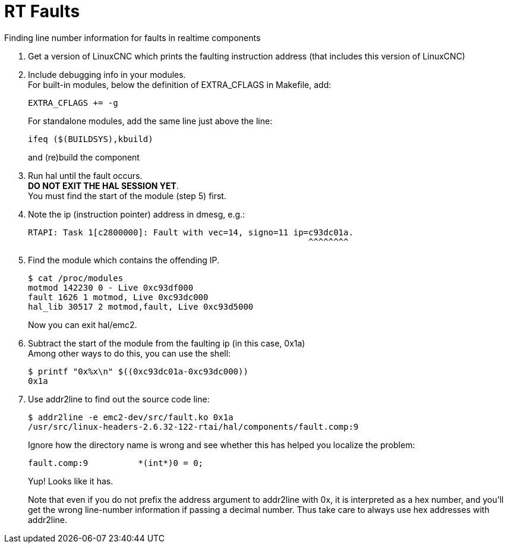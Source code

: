 :lang: en

= RT Faults

Finding line number information for faults in realtime components

1. Get a version of LinuxCNC which prints the faulting instruction
   address (that includes this version of LinuxCNC)

2. Include debugging info in your modules. +
   For built-in modules, below the definition of EXTRA_CFLAGS in
   Makefile, add:
+
  EXTRA_CFLAGS += -g
+
For standalone modules, add the same line just above the line:
+
  ifeq ($(BUILDSYS),kbuild)
+
and (re)build the component

3. Run hal until the fault occurs. +
   *DO NOT EXIT THE HAL SESSION YET*. +
   You must find the start of the module (step 5) first.

4. Note the ip (instruction pointer) address in dmesg, e.g.:
+
  RTAPI: Task 1[c2800000]: Fault with vec=14, signo=11 ip=c93dc01a.
                                                          ^^^^^^^^

5. Find the module which contains the offending IP.
+
  $ cat /proc/modules
  motmod 142230 0 - Live 0xc93df000
  fault 1626 1 motmod, Live 0xc93dc000
  hal_lib 30517 2 motmod,fault, Live 0xc93d5000
+
Now you can exit hal/emc2.

6. Subtract the start of the module from the faulting ip (in this case,
   0x1a) +
   Among other ways to do this, you can use the shell:
+
  $ printf "0x%x\n" $((0xc93dc01a-0xc93dc000))
  0x1a

7. Use addr2line to find out the source code line:
+
  $ addr2line -e emc2-dev/src/fault.ko 0x1a
  /usr/src/linux-headers-2.6.32-122-rtai/hal/components/fault.comp:9
+
Ignore how the directory name is wrong and see whether this has helped
you localize the problem:
+
  fault.comp:9          *(int*)0 = 0;
+
Yup! Looks like it has.
+
Note that even if you do not prefix the address argument to addr2line
with 0x, it is interpreted as a hex number, and you'll get the wrong
line-number information if passing a decimal number. Thus take care
to always use hex addresses with addr2line.

// vim: set syntax=asciidoc:
